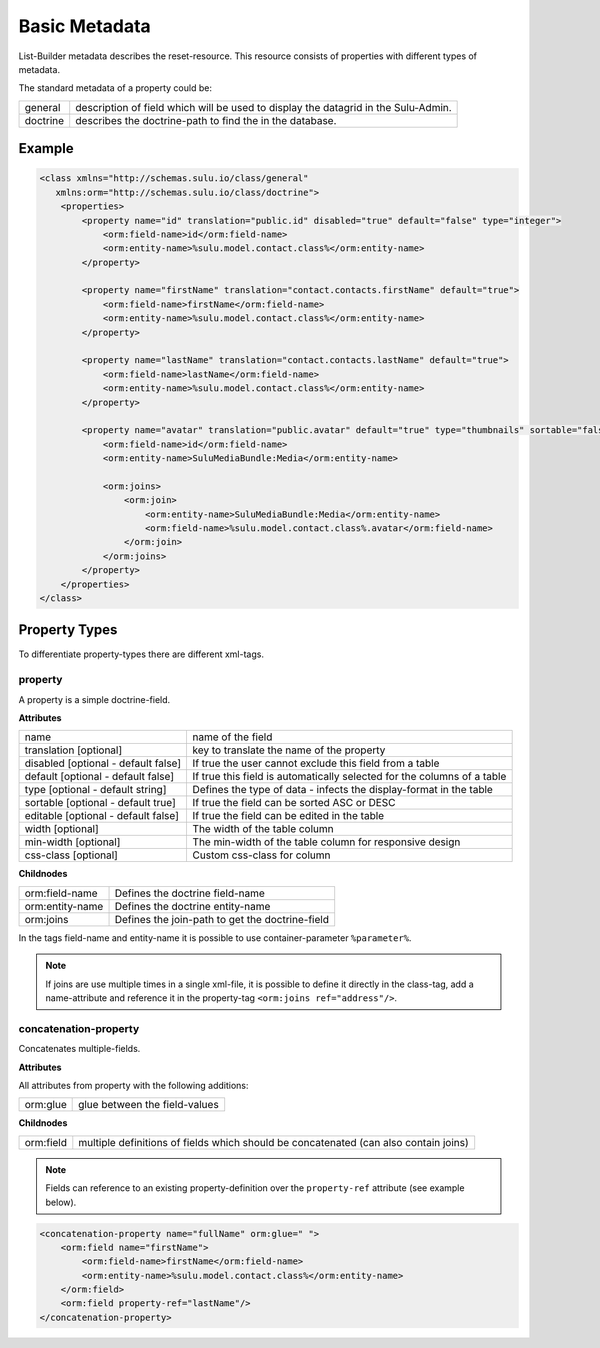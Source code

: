 Basic Metadata
==============

List-Builder metadata describes the reset-resource. This resource consists of
properties with different types of metadata.

The standard metadata of a property could be:

.. list-table::

    * - general
      - description of field which will be used to display the datagrid in
        the Sulu-Admin.
    * - doctrine
      - describes the doctrine-path to find the in the database.

Example
-------

.. code-block:: xml

    <class xmlns="http://schemas.sulu.io/class/general"
       xmlns:orm="http://schemas.sulu.io/class/doctrine">
        <properties>
            <property name="id" translation="public.id" disabled="true" default="false" type="integer">
                <orm:field-name>id</orm:field-name>
                <orm:entity-name>%sulu.model.contact.class%</orm:entity-name>
            </property>

            <property name="firstName" translation="contact.contacts.firstName" default="true">
                <orm:field-name>firstName</orm:field-name>
                <orm:entity-name>%sulu.model.contact.class%</orm:entity-name>
            </property>

            <property name="lastName" translation="contact.contacts.lastName" default="true">
                <orm:field-name>lastName</orm:field-name>
                <orm:entity-name>%sulu.model.contact.class%</orm:entity-name>
            </property>

            <property name="avatar" translation="public.avatar" default="true" type="thumbnails" sortable="false">
                <orm:field-name>id</orm:field-name>
                <orm:entity-name>SuluMediaBundle:Media</orm:entity-name>

                <orm:joins>
                    <orm:join>
                        <orm:entity-name>SuluMediaBundle:Media</orm:entity-name>
                        <orm:field-name>%sulu.model.contact.class%.avatar</orm:field-name>
                    </orm:join>
                </orm:joins>
            </property>
        </properties>
    </class>

Property Types
--------------

To differentiate property-types there are different xml-tags.

property
~~~~~~~~

A property is a simple doctrine-field.

**Attributes**

.. list-table::

    * - name
      - name of the field
    * - translation [optional]
      - key to translate the name of the property
    * - disabled [optional - default false]
      - If true the user cannot exclude this field from a table
    * - default [optional - default false]
      - If true this field is automatically selected for the columns of a table
    * - type [optional - default string]
      - Defines the type of data - infects the display-format in the table
    * - sortable [optional - default true]
      - If true the field can be sorted ASC or DESC
    * - editable [optional - default false]
      - If true the field can be edited in the table
    * - width [optional]
      - The width of the table column
    * - min-width [optional]
      - The min-width of the table column for responsive design
    * - css-class [optional]
      - Custom css-class for column

**Childnodes**

.. list-table::

    * - orm:field-name
      - Defines the doctrine field-name
    * - orm:entity-name
      - Defines the doctrine entity-name
    * - orm:joins
      - Defines the join-path to get the doctrine-field

In the tags field-name and entity-name it is possible to use
container-parameter ``%parameter%``.

.. note::

    If joins are use multiple times in a single xml-file, it is possible to
    define it directly in the class-tag, add a name-attribute and reference
    it in the property-tag ``<orm:joins ref="address"/>``.

concatenation-property
~~~~~~~~~~~~~~~~~~~~~~

Concatenates multiple-fields.

**Attributes**

All attributes from property with the following additions:

.. list-table::

    * - orm:glue
      - glue between the field-values

**Childnodes**

.. list-table::

    * - orm:field
      - multiple definitions of fields which should be concatenated (can also
        contain joins)

.. note::

    Fields can reference to an existing property-definition over the
    ``property-ref`` attribute (see example below).

.. code-block:: xml

    <concatenation-property name="fullName" orm:glue=" ">
        <orm:field name="firstName">
            <orm:field-name>firstName</orm:field-name>
            <orm:entity-name>%sulu.model.contact.class%</orm:entity-name>
        </orm:field>
        <orm:field property-ref="lastName"/>
    </concatenation-property>
